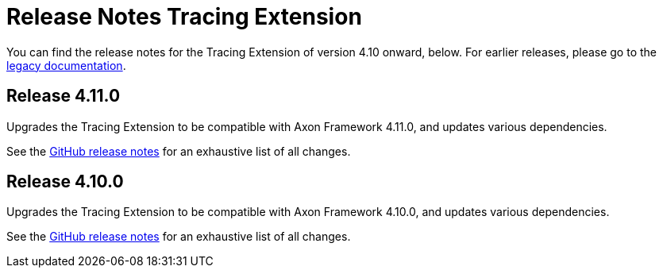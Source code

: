 = Release Notes Tracing Extension
:navtitle: Release notes

You can find the release notes for the Tracing Extension of version 4.10 onward, below.
For earlier releases, please go to the link:https://legacydocs.axoniq.io/reference-guide/release-notes/rn-extensions/rn-tracing[legacy documentation].

== Release 4.11.0

Upgrades the Tracing Extension to be compatible with Axon Framework 4.11.0, and updates various dependencies.

See the link:https://github.com/AxonFramework/extension-tracing/releases/tag/axon-tracing-4.11.0[GitHub release notes] for an exhaustive list of all changes.

== Release 4.10.0

Upgrades the Tracing Extension to be compatible with Axon Framework 4.10.0, and updates various dependencies.

See the link:https://github.com/AxonFramework/extension-tracing/releases/tag/axon-tracing-4.10.0[GitHub release notes] for an exhaustive list of all changes.